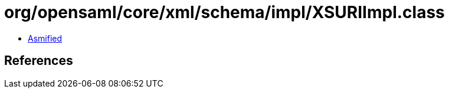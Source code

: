 = org/opensaml/core/xml/schema/impl/XSURIImpl.class

 - link:XSURIImpl-asmified.java[Asmified]

== References

